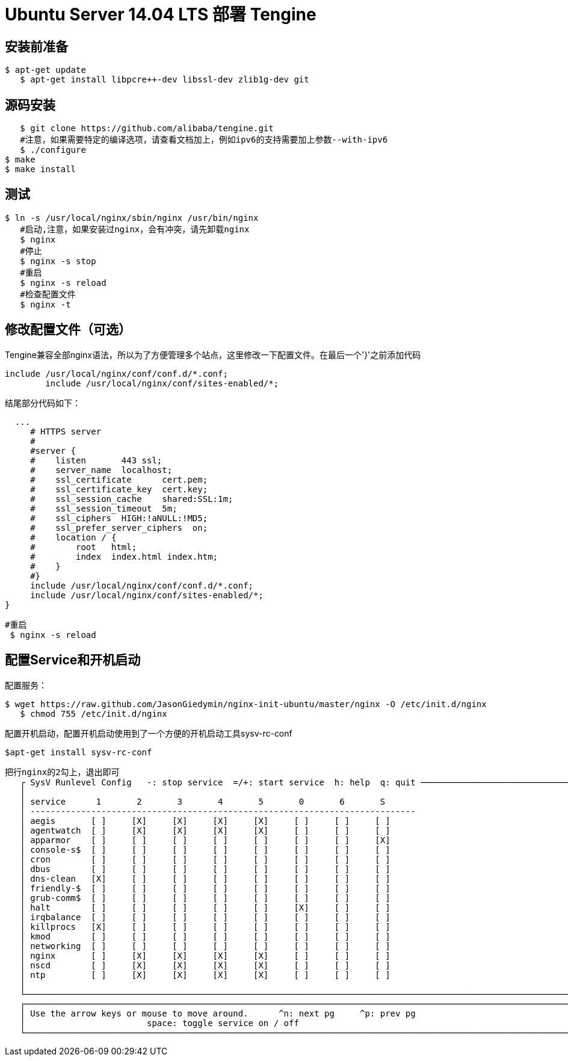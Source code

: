 # Ubuntu Server 14.04 LTS 部署 Tengine

## 安装前准备

	$ apt-get update
    $ apt-get install libpcre++-dev libssl-dev zlib1g-dev git
    

## 源码安装

    $ git clone https://github.com/alibaba/tengine.git
    #注意，如果需要特定的编译选项，请查看文档加上，例如ipv6的支持需要加上参数--with-ipv6
    $ ./configure
	$ make
	$ make install

## 测试

	$ ln -s /usr/local/nginx/sbin/nginx /usr/bin/nginx
    #启动,注意，如果安装过nginx，会有冲突，请先卸载nginx
    $ nginx 
    #停止
    $ nginx -s stop
    #重启
    $ nginx -s reload
    #检查配置文件
    $ nginx -t
    

## 修改配置文件（可选）

Tengine兼容全部nginx语法，所以为了方便管理多个站点，这里修改一下配置文件。在最后一个'}'之前添加代码

	include /usr/local/nginx/conf/conf.d/*.conf;
   	include /usr/local/nginx/conf/sites-enabled/*;
 
结尾部分代码如下：

	
	  ...
      # HTTPS server
      #
      #server {
      #    listen       443 ssl;
      #    server_name  localhost;
      #    ssl_certificate      cert.pem;
      #    ssl_certificate_key  cert.key;
      #    ssl_session_cache    shared:SSL:1m;
      #    ssl_session_timeout  5m;
      #    ssl_ciphers  HIGH:!aNULL:!MD5;
      #    ssl_prefer_server_ciphers  on;
      #    location / {
      #        root   html;
      #        index  index.html index.htm;
      #    }
      #}
      include /usr/local/nginx/conf/conf.d/*.conf;
      include /usr/local/nginx/conf/sites-enabled/*;
	}
    
   
  	#重启
    $ nginx -s reload
    
    

## 配置Service和开机启动

配置服务：

	$ wget https://raw.github.com/JasonGiedymin/nginx-init-ubuntu/master/nginx -O /etc/init.d/nginx
    $ chmod 755 /etc/init.d/nginx
   
配置开机启动，配置开机启动使用到了一个方便的开机启动工具sysv-rc-conf

	$apt-get install sysv-rc-conf
    
    
	把行nginx的2勾上，退出即可
    ┌ SysV Runlevel Config   -: stop service  =/+: start service  h: help  q: quit ──────────────────────────────────────┐
    │                                                                                                                    │
    │ service      1       2       3       4       5       0       6       S                                             │
    │ ----------------------------------------------------------------------------                                       │
    │ aegis       [ ]     [X]     [X]     [X]     [X]     [ ]     [ ]     [ ]                                            │
    │ agentwatch  [ ]     [X]     [X]     [X]     [X]     [ ]     [ ]     [ ]                                            │
    │ apparmor    [ ]     [ ]     [ ]     [ ]     [ ]     [ ]     [ ]     [X]                                            │
    │ console-s$  [ ]     [ ]     [ ]     [ ]     [ ]     [ ]     [ ]     [ ]                                            │
    │ cron        [ ]     [ ]     [ ]     [ ]     [ ]     [ ]     [ ]     [ ]                                            │
    │ dbus        [ ]     [ ]     [ ]     [ ]     [ ]     [ ]     [ ]     [ ]                                            │
    │ dns-clean   [X]     [ ]     [ ]     [ ]     [ ]     [ ]     [ ]     [ ]                                            │
    │ friendly-$  [ ]     [ ]     [ ]     [ ]     [ ]     [ ]     [ ]     [ ]                                            │
    │ grub-comm$  [ ]     [ ]     [ ]     [ ]     [ ]     [ ]     [ ]     [ ]                                            │
    │ halt        [ ]     [ ]     [ ]     [ ]     [ ]     [X]     [ ]     [ ]                                            │
    │ irqbalance  [ ]     [ ]     [ ]     [ ]     [ ]     [ ]     [ ]     [ ]                                            │
    │ killprocs   [X]     [ ]     [ ]     [ ]     [ ]     [ ]     [ ]     [ ]                                            │
    │ kmod        [ ]     [ ]     [ ]     [ ]     [ ]     [ ]     [ ]     [ ]                                            │
    │ networking  [ ]     [ ]     [ ]     [ ]     [ ]     [ ]     [ ]     [ ]                                            │
    │ nginx       [ ]     [X]     [X]     [X]     [X]     [ ]     [ ]     [ ]                                            │
    │ nscd        [ ]     [X]     [X]     [X]     [X]     [ ]     [ ]     [ ]                                            │
    │ ntp         [ ]     [X]     [X]     [X]     [X]     [ ]     [ ]     [ ]                                            │
    │                                                                                                                    │
    └────────────────────────────────────────────────────────────────────────────────────────────────────────────────────┘
    ┌────────────────────────────────────────────────────────────────────────────────────────────────────────────────────┐
    │ Use the arrow keys or mouse to move around.      ^n: next pg     ^p: prev pg                                       │
    │                        space: toggle service on / off                                                              │
    └────────────────────────────────────────────────────────────────────────────────────────────────────────────────────┘
    